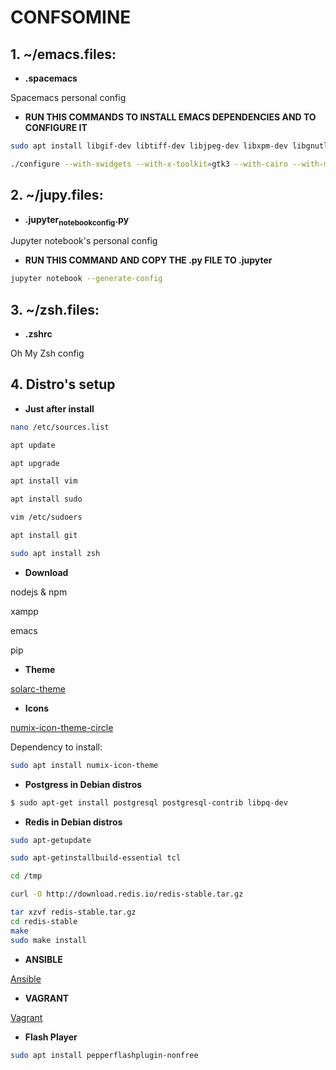* CONFSOMINE

** 1. ~/emacs.files:

- *.spacemacs*
	  
Spacemacs personal config

- *RUN THIS COMMANDS TO INSTALL EMACS DEPENDENCIES AND TO CONFIGURE IT*

#+begin_src sh
sudo apt install libgif-dev libtiff-dev libjpeg-dev libxpm-dev libgnutls28-dev libpng-dev libncurses-dev libgtk-3-dev libwebkitgtk-3.0-dev xinit xorg-server-source xserver-xorg build-essential texinfo libx11-dev libxpm-dev libjpeg-dev libpng-dev libgif-dev libtiff5-dev libgtk2.0-dev libncurses5-dev libxpm-dev automake autoconf
#+end_src

#+begin_src sh
./configure --with-xwidgets --with-x-toolkit=gtk3 --with-cairo --with-modules
#+end_src

** 2. ~/jupy.files:

- *.jupyter_notebook_config.py*

Jupyter notebook's personal config

- *RUN THIS COMMAND AND COPY THE .py FILE TO .jupyter*

#+begin_src sh	
jupyter notebook --generate-config
#+end_src

** 3. ~/zsh.files:

- *.zshrc*

Oh My Zsh config 

** 4. Distro's setup

- *Just after install*

#+begin_src sh
nano /etc/sources.list

apt update

apt upgrade

apt install vim

apt install sudo

vim /etc/sudoers

apt install git

sudo apt install zsh
#+end_src 

- *Download*

nodejs & npm

xampp

emacs

pip

- *Theme*

[[https://github.com/schemar/solarc-theme][solarc-theme]]

- *Icons*

[[https://github.com/numixproject/numix-icon-theme-circle][numix-icon-theme-circle]]

Dependency to install:

#+begin_src sh
sudo apt install numix-icon-theme
#+end_src

- *Postgress in Debian distros*

#+begin_src sh
  $ sudo apt-get install postgresql postgresql-contrib libpq-dev
#+end_src

- *Redis in Debian distros*

#+begin_src sh
sudo apt-getupdate
#+end_src

#+begin_src sh
sudo apt-getinstallbuild-essential tcl
#+end_src

#+begin_src sh
cd /tmp

curl -O http://download.redis.io/redis-stable.tar.gz

tar xzvf redis-stable.tar.gz
cd redis-stable
make
sudo make install
#+end_src

- *ANSIBLE*

[[https://www.ansible.com/][Ansible]]

- *VAGRANT*

[[https://www.vagrantup.com/][Vagrant]]

- *Flash Player*

#+begin_src sh
sudo apt install pepperflashplugin-nonfree
#+end_Src
